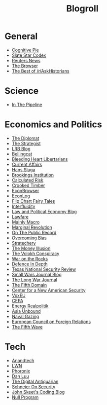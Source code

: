 #+TITLE: Blogroll
#+OPTIONS: toc:nil num:nil
* General
+ [[https://blog.obormot.net][Cognitive Pie]]
+ [[https://slatestarcodex.com][Slate Star Codex]]
+ [[https://www.reuters.com][Reuters News]]
+ [[https://thebrowser.com][The Browser]]
+ [[https://twitter.com/askhistorians][The Best of /r/AskHistorians]]
* Science
+ [[https://blogs.sciencemag.org/pipeline][In The Pipeline]]
* Economics and Politics
+ [[https://thediplomat.com][The Diplomat]]
+ [[https://www.aspistrategist.org.au/][The Strategist]]
+ [[https://www.lrb.co.uk/blog/][LRB Blog]]
+ [[https://www.bellingcat.com][Bellingcat]]
+ [[http://bleedingheartlibertarians.com][Bleeding Heart Libertarians]]
+ [[http://currentaffairs.org][Current Affairs]]
+ [[http://www.truthandpower.com/blog/][Hans Sluga]]
+ [[https://www.brookings.edu][Brookings Institution]]
+ [[http://www.calculatedriskblog.com][Calculated Risk]]
+ [[http://crookedtimber.org][Crooked Timber]]
+ [[http://econbrowser.com][EconBrowser]]
+ [[http://www.econlib.org/econlog][EconLog]]
+ [[https://flipchartfairytales.wordpress.com][Flip Chart Fairy Tales]]
+ [[https://www.interfluidity.com][Interfluidity]]
+ [[https://lpeblog.org][Law and Political Economy Blog]]
+ [[https://www.lawfareblog.com][Lawfare]]
+ [[https://mainlymacro.blogspot.com][Mainly Macro]]
+ [[https://www.marginalrevolution.com][Marginal Revolution]]
+ [[https://onthepublicrecord.org][On The Public Record]]
+ [[http://www.overcomingbias.com][Overcoming Bias]]
+ [[https://stratechery.com][Stratechery]]
+ [[http://www.themoneyillusion.com][The Money Illusion]]
+ [[https://reason.com/volokh][The Volokh Conspiracy]]
+ [[https://warontherocks.com][War on the Rocks]]
+ [[https://defenceindepth.co][Defence In Depth]]
+ [[https://tnsr.org][Texas National Security Review]]
+ [[http://smallwarsjournal.com/blog/recent][Small Wars Journal Blog]]
+ [[https://www.longwarjournal.org/][The Long War Journal]]
+ [[https://www.fifthdomain.com][The Fifth Domain]]
+ [[https://www.cnas.org][Center for a New American Security]]
+ [[https://voxeu.org][VoxEU]]
+ [[https://www.cepa.org][CEPA]]
+ [[https://www.cfr.org/blog/energy-realpolitik][Energy Realpolitik]]
+ [[https://www.cfr.org/blog/asia-unbound][Asia Unbound]]
+ [[https://www.navalgazing.net][Naval Gazing]]
+ [[https://www.ecfr.eu/][European Council on Foreign Relations]]
+ [[https://thefifthwave.wordpress.com/][The Fifth Wave]]
* Tech
+ [[https://www.anandtech.com][Anandtech]]
+ [[https://lwn.net][LWN]]
+ [[https://www.phoronix.com][Phoronix]]
+ [[https://danluu.com][Dan Luu]]
+ [[https://www.filfre.net][The Digital Antiquarian]]
+ [[https://www.schneier.com/][Schneier On Security]]
+ [[https://codeblog.jonskeet.uk/][John Skeet's Coding Blog]]
+ [[https://nullprogram.com/][Null Program]]

